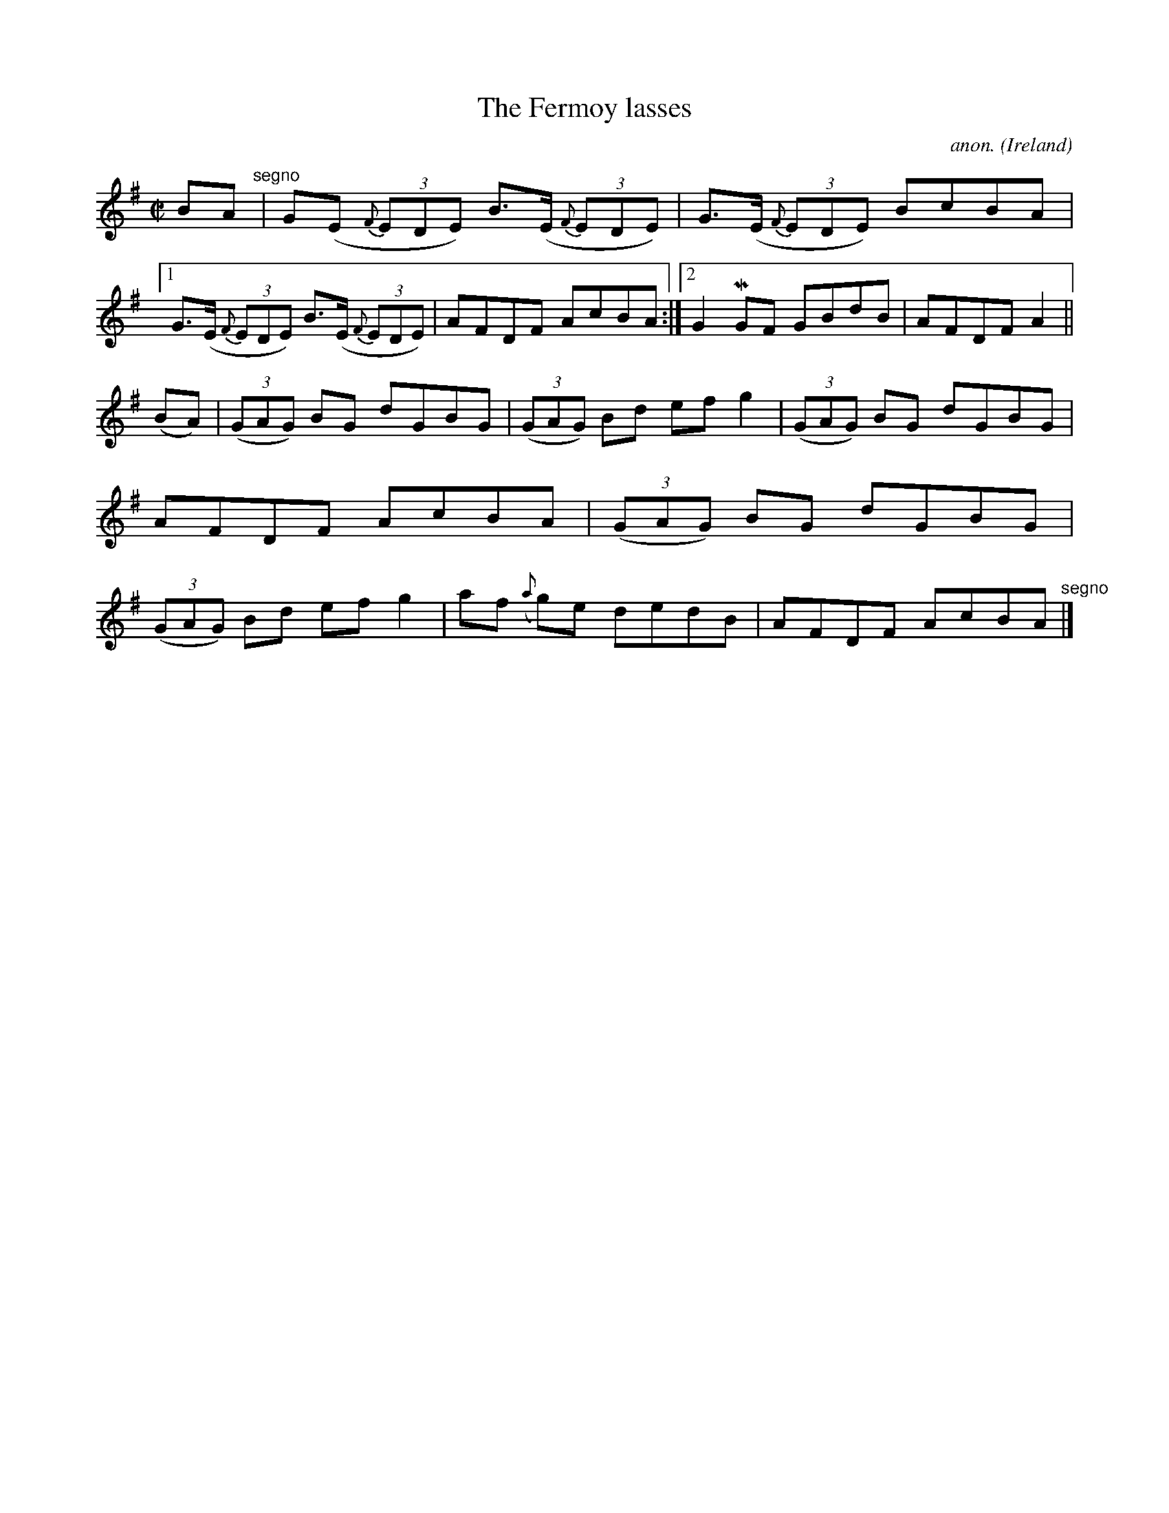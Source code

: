 X:573
T:The Fermoy lasses
C:anon.
O:Ireland
B:Francis O'Neill: "The Dance Music of Ireland" (1907) no. 573
R:Reel
m:Mn = (3n/o/n/
M:C|
L:1/8
K:Em
BA "^segno" |G(E {F}(3EDE) B>(E {F}(3EDE)|G>(E {F}(3EDE) BcBA|[1G>(E {F}(3EDE) B>(E {F}(3EDE)|AFDF AcBA:|[2G2MGF GBdB|AFDF A2||
(BA)|(3(GAG) BG dGBG|(3(GAG) Bd efg2|(3(GAG) BG dGBG|AFDF AcBA|(3(GAG) BG dGBG|(3(GAG) Bd efg2|af ({a}g)e dedB|AFDF AcBA "^segno" |]
